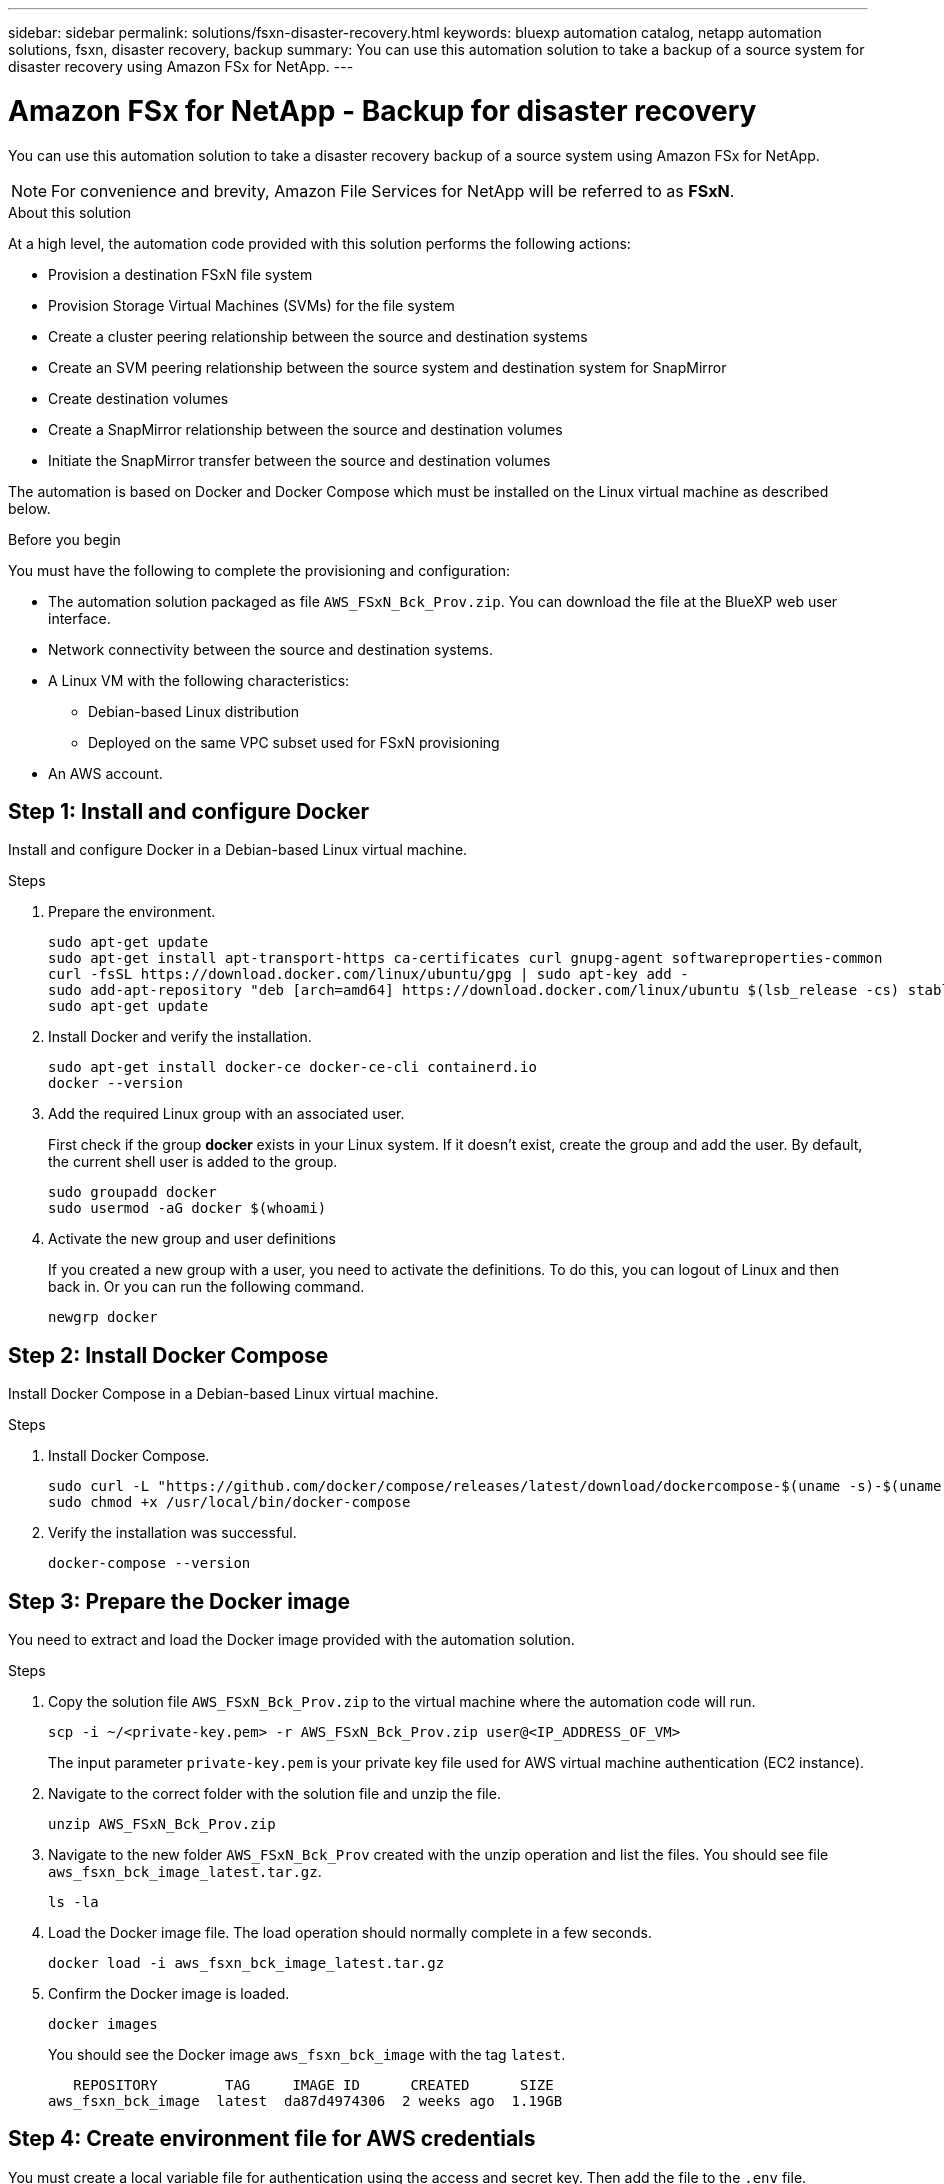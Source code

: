 ---
sidebar: sidebar
permalink: solutions/fsxn-disaster-recovery.html
keywords: bluexp automation catalog, netapp automation solutions, fsxn, disaster recovery, backup
summary: You can use this automation solution to take a backup of a source system for disaster recovery using Amazon FSx for NetApp.
---

= Amazon FSx for NetApp - Backup for disaster recovery
:hardbreaks:
:nofooter:
:icons: font
:linkattrs:
:imagesdir: ./media/

[.lead]
You can use this automation solution to take a disaster recovery backup of a source system using Amazon FSx for NetApp.

[NOTE]
For convenience and brevity, Amazon File Services for NetApp will be referred to as *FSxN*.

.About this solution

At a high level, the automation code provided with this solution performs the following actions:

* Provision a destination FSxN file system
* Provision Storage Virtual Machines (SVMs) for the file system
* Create a cluster peering relationship between the source and destination systems
* Create an SVM peering relationship between the source system and destination system for SnapMirror
* Create destination volumes
* Create a SnapMirror relationship between the source and destination volumes
* Initiate the SnapMirror transfer between the source and destination volumes

The automation is based on Docker and Docker Compose which must be installed on the Linux virtual machine as described below.

.Before you begin

You must have the following to complete the provisioning and configuration:

* The automation solution packaged as file `AWS_FSxN_Bck_Prov.zip`. You can download the file at the BlueXP web user interface.
* Network connectivity between the source and destination systems.
* A Linux VM with the following characteristics:
** Debian-based Linux distribution
** Deployed on the same VPC subset used for FSxN provisioning
* An AWS account.

== Step 1: Install and configure Docker

Install and configure Docker in a Debian-based Linux virtual machine.

.Steps

. Prepare the environment.
+
[source,cli]
sudo apt-get update
sudo apt-get install apt-transport-https ca-certificates curl gnupg-agent softwareproperties-common
curl -fsSL https://download.docker.com/linux/ubuntu/gpg | sudo apt-key add -
sudo add-apt-repository "deb [arch=amd64] https://download.docker.com/linux/ubuntu $(lsb_release -cs) stable"
sudo apt-get update

. Install Docker and verify the installation.
+
[source,cli]
sudo apt-get install docker-ce docker-ce-cli containerd.io
docker --version

. Add the required Linux group with an associated user.
+
First check if the group *docker* exists in your Linux system. If it doesn't exist, create the group and add the user. By default, the current shell user is added to the group.
+
[source,cli]
sudo groupadd docker
sudo usermod -aG docker $(whoami)

. Activate the new group and user definitions
+
If you created a new group with a user, you need to activate the definitions. To do this, you can logout of Linux and then back in. Or you can run the following command.
+
[source,cli]
newgrp docker

== Step 2: Install Docker Compose

Install Docker Compose in a Debian-based Linux virtual machine.

.Steps

. Install Docker Compose.
+
[source,cli]
sudo curl -L "https://github.com/docker/compose/releases/latest/download/dockercompose-$(uname -s)-$(uname -m)" -o /usr/local/bin/docker-compose
sudo chmod +x /usr/local/bin/docker-compose

. Verify the installation was successful.
+
[source,cli]
docker-compose --version

== Step 3: Prepare the Docker image

You need to extract and load the Docker image provided with the automation solution.

.Steps

. Copy the solution file `AWS_FSxN_Bck_Prov.zip` to the virtual machine where the automation code will run.
+
[source,cli]
scp -i ~/<private-key.pem> -r AWS_FSxN_Bck_Prov.zip user@<IP_ADDRESS_OF_VM>
+
The input parameter `private-key.pem` is your private key file used for AWS virtual machine authentication (EC2 instance).

. Navigate to the correct folder with the solution file and unzip the file.
+
[source,cli]
unzip AWS_FSxN_Bck_Prov.zip

. Navigate to the new folder `AWS_FSxN_Bck_Prov` created with the unzip operation and list the files. You should see file `aws_fsxn_bck_image_latest.tar.gz`.
[source,cli]
ls -la

. Load the Docker image file. The load operation should normally complete in a few seconds.
+
[source,cli]
docker load -i aws_fsxn_bck_image_latest.tar.gz

. Confirm the Docker image is loaded.
+
[source,cli]
docker images
+
You should see the Docker image `aws_fsxn_bck_image` with the tag `latest`.
+
----
   REPOSITORY        TAG     IMAGE ID      CREATED      SIZE
aws_fsxn_bck_image  latest  da87d4974306  2 weeks ago  1.19GB
----

== Step 4: Create environment file for AWS credentials

You must create a local variable file for authentication using the access and secret key. Then add the file to the `.env` file.

.Steps

. Create the `awsauth.env` file in the following location:
+
`path/to/env-file/awsauth.env`

. Add the following content to the file:
+
----
access_key=<>
secret_key=<>
----
+
The format *must* be exactly as shown above without any spaces between `key` and `value`.

. Add the absolute file path to the `.env` file using the `AWS_CREDS` variable. For example:
+
`AWS_CREDS=path/to/env-file/awsauth.env`

== Step 5: Create an external volume

You need an external volume to make sure the Terraform state files and other important files are persistent. These files must be available for Terraform to run the workflow and deployments.

.Steps

. Create an external volume outside of Docker Compose.
+
Make sure to update the volume name (last parameter) to the appropriate value before running the command.
+
[source,cli]
docker volume create aws_fsxn_volume

. Add the path to the external volume to the `.env` environment file using the command:
+
`PERSISTENT_VOL=path/to/external/volume:/volume_name`
+
Remember to keep the existing file contents and colon formatting. For example:
+
[source,cli]
PERSISTENT_VOL=aws_fsxn_volume:/aws_fsxn_bck
+
You can instead add an NFS share as the external volume using a command such as:
+
`PERSISTENT_VOL=nfs/mnt/document:/aws_fsx_bck`

. Update the Terraform variables.
.. Navigate to the folder `aws_fsxn_variables`.
.. Confirm the following two files exist: `terraform.tfvars` and `variables.tf`.
.. Update the values in `terraform.tfvars` as required for your environment.
+
See https://registry.terraform.io/providers/hashicorp/aws/latest/docs/resources/fsx_ontap_file_system[Terraform resource: aws_fsx_ontap_file_system^] for more information.

== Step 6: Deploy the backup solution

You can now deploy and provision the disaster recovery backup solution.

.Steps

. Navigate to the folder root (AWS_FSxN_Bck_Prov) and issue the provisioning command.
+
[source,cli]
docker-compose up -d
+
This command creates three containers. The first container deploys FSxN. The second container creates the cluster peering, SVM peering, and destination volume. The third container creates the SnapMirror relationship and initiates the SnapMirror transfer.

. Monitor the provisioning process.
+
[source,cli]
docker-compose logs -f
+
This command gives you the output in real-time, but has been configured to capture the logs through the file `deployment.log`. You can change the name of these log files by editing the `.env` file and updating the variables `DEPLOYMENT_LOGS`.
